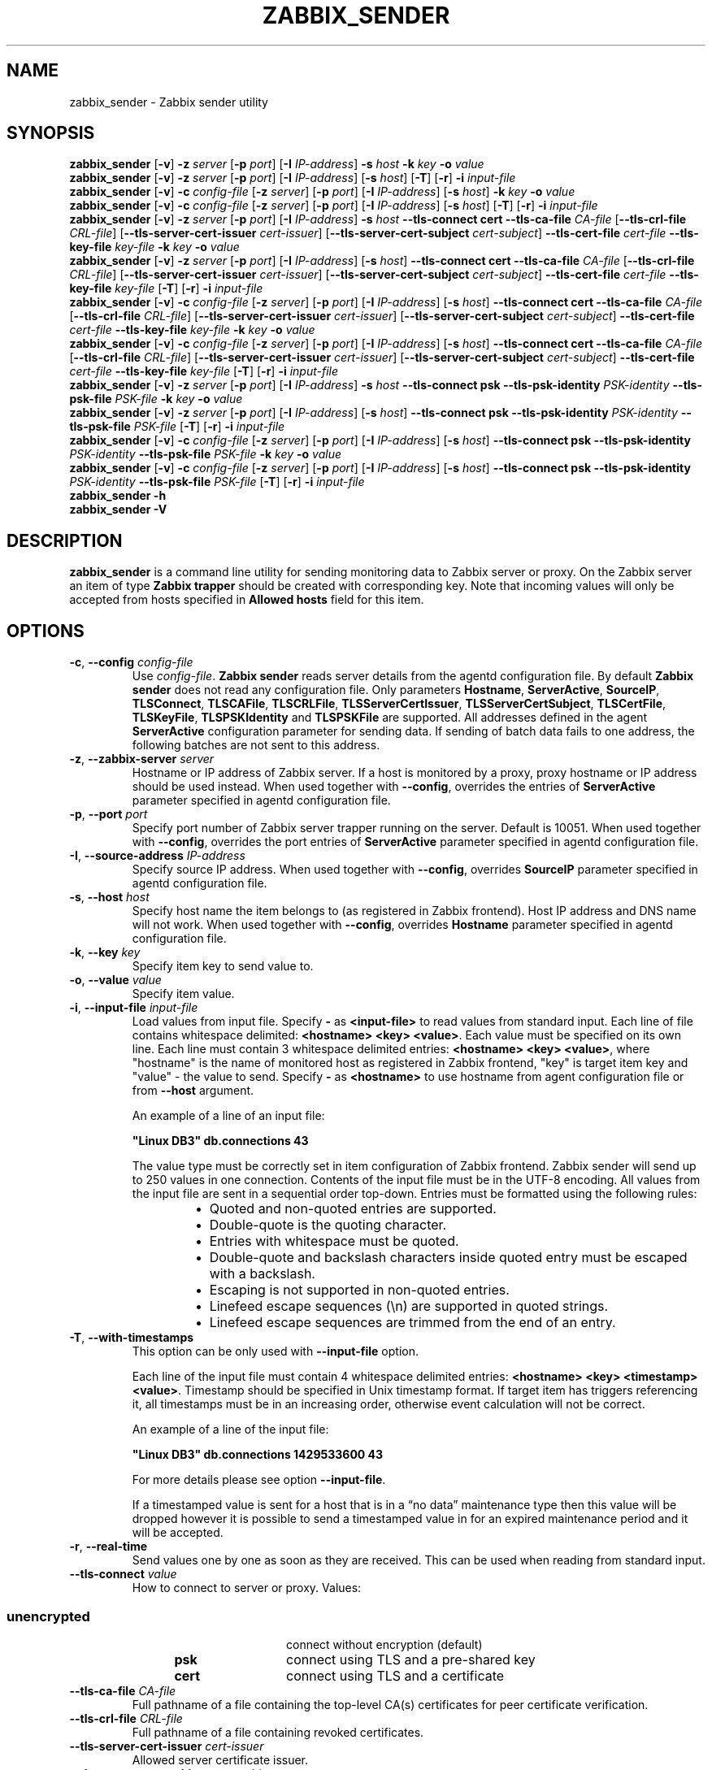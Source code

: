.\" Start URL macro. Copied from an-ext.tmac for portability
.de UR
.  ds m1 \\$1\"
.  nh
.  if \\n(mH \{\
.    \" Start diversion in a new environment.
.    do ev URL-div
.    do di URL-div
.  \}
..
.\" End URL macro. Copied from an-ext.tmac for portability
.de UE
.  ie \\n(mH \{\
.    br
.    di
.    ev
.
.    \" Has there been one or more input lines for the link text?
.    ie \\n(dn \{\
.      do HTML-NS "<a href=""\\*(m1"">"
.      \" Yes, strip off final newline of diversion and emit it.
.      do chop URL-div
.      do URL-div
\c
.      do HTML-NS </a>
.    \}
.    el \
.      do HTML-NS "<a href=""\\*(m1"">\\*(m1</a>"
\&\\$*\"
.  \}
.  el \
\\*(la\\*(m1\\*(ra\\$*\"
.
.  hy \\n(HY
..
.TH ZABBIX_SENDER 1 "2019\-01\-29" Zabbix
.if n .ad l
.SH NAME
zabbix_sender \- Zabbix sender utility
.SH SYNOPSIS
.B zabbix_sender
.RB [ \-v ]
.B \-z
.I server
.RB [ \-p
.IR port ]
.RB [ \-I
.IR IP\-address ]
.B \-s
.I host
.B \-k
.I key
.B \-o
.I value
.br
.B zabbix_sender
.RB [ \-v ]
.B \-z
.I server
.RB [ \-p
.IR port ]
.RB [ \-I
.IR IP\-address ]
.RB [ \-s
.IR host ]
.RB [ \-T ]
.RB [ \-r ]
.B \-i
.I input\-file
.br
.B zabbix_sender
.RB [ \-v ]
.B \-c
.I config\-file
.RB [ \-z
.IR server ]
.RB [ \-p
.IR port ]
.RB [ \-I
.IR IP-address ]
.RB [ \-s
.IR host ]
.B \-k
.I key
.B \-o
.I value
.br
.B zabbix_sender
.RB [ \-v ]
.B \-c
.I config\-file
.RB [ \-z
.IR server ]
.RB [ \-p
.IR port ]
.RB [ \-I
.IR IP-address ]
.RB [ \-s
.IR host ]
.RB [ \-T ]
.RB [ \-r ]
.B \-i
.I input-file
.br
.B zabbix_sender
.RB [ \-v ]
.B \-z
.I server
.RB [ \-p
.IR port ]
.RB [ \-I
.IR IP\-address ]
.B \-s
.I host
.B \-\-tls\-connect
.B cert
.B \-\-tls\-ca\-file
.I CA\-file
.RB [ \-\-tls\-crl\-file
.IR CRL\-file ]
.RB [ \-\-tls\-server\-cert\-issuer
.IR cert\-issuer ]
.RB [ \-\-tls\-server\-cert\-subject
.IR cert\-subject ]
.B \-\-tls\-cert\-file
.I cert\-file
.B \-\-tls\-key\-file
.I key\-file
.B \-k
.I key
.B \-o
.I value
.br
.B zabbix_sender
.RB [ \-v ]
.B \-z
.I server
.RB [ \-p
.IR port ]
.RB [ \-I
.IR IP\-address ]
.RB [ \-s
.IR host ]
.B \-\-tls\-connect
.B cert
.B \-\-tls\-ca\-file
.I CA\-file
.RB [ \-\-tls\-crl\-file
.IR CRL\-file ]
.RB [ \-\-tls\-server\-cert\-issuer
.IR cert\-issuer ]
.RB [ \-\-tls\-server\-cert\-subject
.IR cert\-subject ]
.B \-\-tls\-cert\-file
.I cert\-file
.B \-\-tls\-key\-file
.I key\-file
.RB [ \-T ]
.RB [ \-r ]
.B \-i
.I input\-file
.br
.B zabbix_sender
.RB [ \-v ]
.B \-c
.I config-file
.RB [ \-z
.IR server ]
.RB [ \-p
.IR port ]
.RB [ \-I
.IR IP\-address ]
.RB [ \-s
.IR host ]
.B \-\-tls\-connect
.B cert
.B \-\-tls\-ca\-file
.I CA\-file
.RB [ \-\-tls\-crl\-file
.IR CRL\-file ]
.RB [ \-\-tls\-server\-cert\-issuer
.IR cert\-issuer ]
.RB [ \-\-tls\-server\-cert\-subject
.IR cert\-subject ]
.B \-\-tls\-cert\-file
.I cert\-file
.B \-\-tls\-key\-file
.I key\-file
.B \-k
.I key
.B \-o
.I value
.br
.B zabbix_sender
.RB [ \-v ]
.B \-c
.I config-file
.RB [ \-z
.IR server ]
.RB [ \-p
.IR port ]
.RB [ \-I
.IR IP\-address ]
.RB [ \-s
.IR host ]
.B \-\-tls\-connect
.B cert
.B \-\-tls\-ca\-file
.I CA\-file
.RB [ \-\-tls\-crl\-file
.IR CRL\-file ]
.RB [ \-\-tls\-server\-cert\-issuer
.IR cert\-issuer ]
.RB [ \-\-tls\-server\-cert\-subject
.IR cert\-subject ]
.B \-\-tls\-cert\-file
.I cert\-file
.B \-\-tls\-key\-file
.I key\-file
.RB [ \-T ]
.RB [ \-r ]
.B \-i
.I input\-file
.br
.B zabbix_sender
.RB [ \-v ]
.B \-z
.I server
.RB [ \-p
.IR port ]
.RB [ \-I
.IR IP\-address ]
.B \-s
.I host
.B \-\-tls\-connect
.B psk
.B \-\-tls\-psk\-identity
.I PSK\-identity
.B \-\-tls\-psk\-file
.I PSK\-file
.B \-k
.I key
.B \-o
.I value
.br
.B zabbix_sender
.RB [ \-v ]
.B \-z
.I server
.RB [ \-p
.IR port ]
.RB [ \-I
.IR IP\-address ]
.RB [ \-s
.IR host ]
.B \-\-tls\-connect
.B psk
.B \-\-tls\-psk\-identity
.I PSK\-identity
.B \-\-tls\-psk\-file
.I PSK\-file
.RB [ \-T ]
.RB [ \-r ]
.B \-i
.I input\-file
.br
.B zabbix_sender
.RB [ \-v ]
.B \-c
.I config\-file
.RB [ \-z
.IR server ]
.RB [ \-p
.IR port ]
.RB [ \-I
.IR IP-address ]
.RB [ \-s
.IR host ]
.B \-\-tls\-connect
.B psk
.B \-\-tls\-psk\-identity
.I PSK\-identity
.B \-\-tls\-psk\-file
.I PSK\-file
.B \-k
.I key
.B \-o
.I value
.br
.B zabbix_sender
.RB [ \-v ]
.B \-c
.I config\-file
.RB [ \-z
.IR server ]
.RB [ \-p
.IR port ]
.RB [ \-I
.IR IP-address ]
.RB [ \-s
.IR host ]
.B \-\-tls\-connect
.B psk
.B \-\-tls\-psk\-identity
.I PSK\-identity
.B \-\-tls\-psk\-file
.I PSK\-file
.RB [ \-T ]
.RB [ \-r ]
.B \-i
.I input\-file
.br
.B zabbix_sender \-h
.br
.B zabbix_sender \-V
.SH DESCRIPTION
.B zabbix_sender
is a command line utility for sending monitoring data to Zabbix server or proxy.
On the Zabbix server an item of type \fBZabbix trapper\fR should be created with corresponding key.
Note that incoming values will only be accepted from hosts specified in \fBAllowed hosts\fR field for this item.
.SH OPTIONS
.IP "\fB\-c\fR, \fB\-\-config\fR \fIconfig\-file\fR"
Use \fIconfig\-file\fR.
\fBZabbix sender\fR reads server details from the agentd configuration file.
By default
.B Zabbix sender
does not read any configuration file.
Only parameters \fBHostname\fR, \fBServerActive\fR, \fBSourceIP\fR, \fBTLSConnect\fR, \fBTLSCAFile\fR, \fBTLSCRLFile\fR,
\fBTLSServerCertIssuer\fR, \fBTLSServerCertSubject\fR, \fBTLSCertFile\fR, \fBTLSKeyFile\fR, \fBTLSPSKIdentity\fR and \fBTLSPSKFile\fR are supported.
All addresses defined in the agent \fBServerActive\fR configuration parameter for sending data.
If sending of batch data fails to one address, the following batches are not sent to this address.
.IP "\fB\-z\fR, \fB\-\-zabbix\-server\fR \fIserver\fR"
Hostname or IP address of Zabbix server.
If a host is monitored by a proxy, proxy hostname or IP address should be used instead.
When used together with \fB\-\-config\fR, overrides the entries of \fBServerActive\fR parameter specified in agentd configuration file.
.IP "\fB\-p\fR, \fB\-\-port\fR \fIport\fR"
Specify port number of Zabbix server trapper running on the server.
Default is 10051.
When used together with \fB\-\-config\fR, overrides the port entries of \fBServerActive\fR parameter specified in agentd configuration file.
.IP "\fB\-I\fR, \fB\-\-source\-address\fR \fIIP\-address\fR"
Specify source IP address.
When used together with \fB\-\-config\fR, overrides \fBSourceIP\fR parameter specified in agentd configuration file.
.IP "\fB\-s\fR, \fB\-\-host\fR \fIhost\fR"
Specify host name the item belongs to (as registered in Zabbix frontend).
Host IP address and DNS name will not work.
When used together with \fB\-\-config\fR, overrides \fBHostname\fR parameter specified in agentd configuration file.
.IP "\fB\-k\fR, \fB\-\-key\fR \fIkey\fR"
Specify item key to send value to.
.IP "\fB\-o\fR, \fB\-\-value\fR \fIvalue\fR"
Specify item value.
.IP "\fB\-i\fR, \fB\-\-input\-file\fR \fIinput\-file\fR"
Load values from input file.
Specify \fB\-\fR as \fB<input-file>\fR to read values from standard input.
Each line of file contains whitespace delimited: \fB<hostname> <key> <value>\fR.
Each value must be specified on its own line.  Each line must contain 3 whitespace delimited entries:
\fB<hostname> <key> <value>\fR, where "hostname" is the name of monitored host as registered in Zabbix frontend,
"key" is target item key and "value" \- the value to send. Specify \fB-\fR as \fB<hostname>\fR to use hostname from
agent configuration file or from \fB\-\-host\fR argument.

An example of a line of an input file:

\fB "Linux DB3" db.connections 43\fR

The value type must be correctly set in item configuration of Zabbix frontend.
Zabbix sender will send up to 250 values in one connection.
Contents of the input file must be in the UTF\-8 encoding.
All values from the input file are sent in a sequential order top\-down.
Entries must be formatted using the following rules:

.RS
.RS
.IP \[bu] 2
Quoted and non-quoted entries are supported.
.IP \[bu]
Double-quote is the quoting character.
.IP \[bu]
Entries with whitespace must be quoted.
.IP \[bu]
Double-quote and backslash characters inside quoted entry must be escaped with a backslash.
.IP \[bu]
Escaping is not supported in non-quoted entries.
.IP \[bu]
Linefeed escape sequences (\\n) are supported in quoted strings.
.IP \[bu]
Linefeed escape sequences are trimmed from the end of an entry.
.RE
.RE

.IP "\fB\-T\fR, \fB\-\-with\-timestamps\fR"
This option can be only used with \fB\-\-input\-file\fR option.

Each line of the input file must contain 4 whitespace delimited entries: \fB<hostname> <key> <timestamp> <value>\fR.
Timestamp should be specified in Unix timestamp format.
If target item has triggers referencing it, all timestamps must be in an increasing order, otherwise event calculation will not be correct.

An example of a line of the input file:

\fB "Linux DB3" db.connections 1429533600 43\fR

For more details please see option \fB\-\-input\-file\fR.

If a timestamped value is sent for a host that is in a “no data” maintenance type then this value will be dropped however it is possible to send a timestamped value in for an expired maintenance period and it will be accepted. 

.IP "\fB\-r\fR, \fB\-\-real\-time\fR"
Send values one by one as soon as they are received.
This can be used when reading from standard input.
.IP "\fB\-\-tls\-connect\fR \fIvalue\fR"
How to connect to server or proxy. Values:\fR
.SS
.RS 12
.TP 12
.B unencrypted
connect without encryption (default)
.RE
.RS 12
.TP 12
.B psk
connect using TLS and a pre-shared key
.RE
.RS 12
.TP 12
.B cert
connect using TLS and a certificate
.RE
.RE
.IP "\fB\-\-tls\-ca\-file\fR \fICA\-file\fR"
Full pathname of a file containing the top-level CA(s) certificates for peer certificate verification.
.IP "\fB\-\-tls\-crl\-file\fR \fICRL\-file\fR"
Full pathname of a file containing revoked certificates.
.IP "\fB\-\-tls\-server\-cert\-issuer\fR \fIcert\-issuer\fR"
Allowed server certificate issuer.
.IP "\fB\-\-tls\-server\-cert\-subject\fR \fIcert\-subject\fR"
Allowed server certificate subject.
.IP "\fB\-\-tls\-cert\-file\fR \fIcert\-file\fR"
Full pathname of a file containing the certificate or certificate chain.
.IP "\fB\-\-tls\-key\-file\fR \fIkey\-file\fR"
Full pathname of a file containing the private key.
.IP "\fB\-\-tls\-psk\-identity\fR \fIPSK\-identity\fR"
PSK\-identity string.
.IP "\fB\-\-tls\-psk\-file\fR \fIPSK\-file\fR"
Full pathname of a file containing the pre-shared key.
.IP "\fB\-v\fR, \fB\-\-verbose\fR"
Verbose mode, \fB\-vv\fR for more details.
.IP "\fB\-h\fR, \fB\-\-help\fR"
Display this help and exit.
.IP "\fB\-V\fR, \fB\-\-version\fR"
Output version information and exit.

.SH "EXIT STATUS"
The exit status is 0 if the values were sent and all of them were successfully processed by server.
If data was sent, but processing of at least one of the values failed, the exit status is 2.
If data sending failed, the exit status is 1.

.SH "EXAMPLES"
\fBzabbix_sender \-c /etc/zabbix/zabbix_agentd.conf \-k mysql.queries \-o 342.45\fR
.br
.RS
Send \fB342.45\fR as the value for \fBmysql.queries\fR item of monitored host. Use monitored host and Zabbix server defined in agent configuration file.
.RE

\fBzabbix_sender \-c /etc/zabbix/zabbix_agentd.conf \-s "Monitored Host" \-k mysql.queries \-o 342.45\fR
.br
.RS
Send \fB342.45\fR as the value for \fBmysql.queries\fR item of \fBMonitored Host\fR host using Zabbix server defined in agent configuration file.
.RE

.br
\fBzabbix_sender \-z 192.168.1.113 \-i data_values.txt\fR
.RS
.br
Send values from file \fBdata_values.txt\fR to Zabbix server with IP \fB192.168.1.113\fR.
Host names and keys are defined in the file.
.RE

.br
\fBecho "\- hw.serial.number 1287872261 SQ4321ASDF" | zabbix_sender \-c /usr/local/etc/zabbix_agentd.conf \-T \-i \-\fR
.br
.RS
Send a timestamped value from the commandline to Zabbix server, specified in the agent configuration file.
Dash in the input data indicates that hostname also should be used from the same configuration file.
.RE

.br
\fBecho '"Zabbix server" trapper.item ""' | zabbix_sender \-z 192.168.1.113 \-p 10000 \-i \-\fR
.br
.RS
Send empty value of an item to the Zabbix server with IP address \fB192.168.1.113\fR on port \fB10000\fR from the commandline.
Empty values must be indicated by empty double quotes.
.RE

\fBzabbix_sender \-z 192.168.1.113  \-s "Monitored Host" \-k mysql.queries \-o 342.45 \-\-tls\-connect cert \-\-tls\-ca\-file /home/zabbix/zabbix_ca_file \-\-tls\-cert\-file /home/zabbix/zabbix_agentd.crt \-\-tls\-key\-file /home/zabbix/zabbix_agentd.key\fR
.br
.RS
Send \fB342.45\fR as the value for \fBmysql.queries\fR item in \fBMonitored Host\fR host to server with IP \fB192.168.1.113\fR using TLS with certificate.
.RE

\fBzabbix_sender \-z 192.168.1.113  \-s "Monitored Host" \-k mysql.queries \-o 342.45 \-\-tls\-connect psk \-\-tls\-psk\-identity "PSK ID Zabbix agentd" \-\-tls\-psk\-file /home/zabbix/zabbix_agentd.psk\fR
.br
.RS
Send \fB342.45\fR as the value for \fBmysql.queries\fR item in \fBMonitored Host\fR host to server with IP \fB192.168.1.113\fR using TLS with pre-shared key (PSK).
.RE

.SH "SEE ALSO"
.UR https://www.zabbix.com/manuals
Documentation
.UE
.PP
.BR zabbix_agentd (8),
.BR zabbix_get (8),
.BR zabbix_proxy (8),
.BR zabbix_server (8)
.SH AUTHOR
Alexei Vladishev <alex@zabbix.com>

